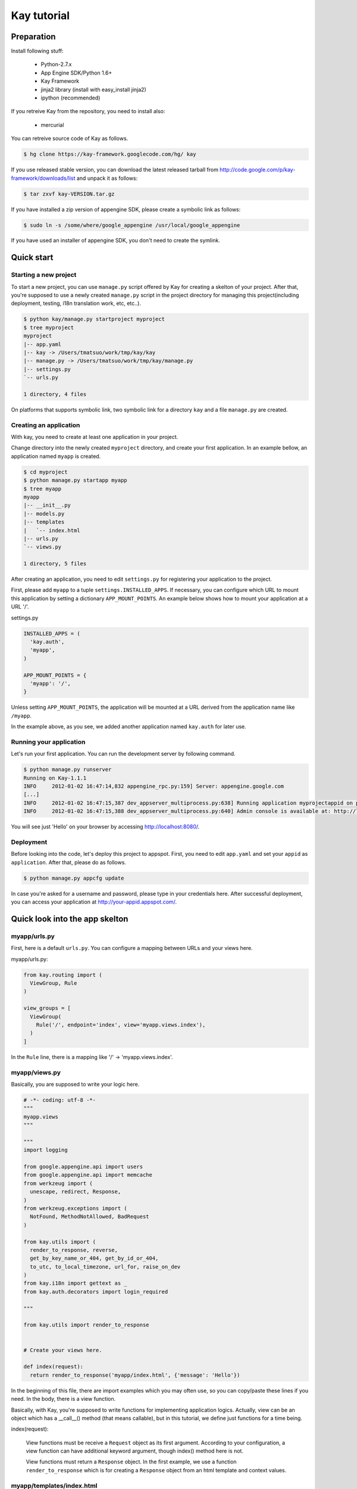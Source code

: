 ============
Kay tutorial
============

Preparation
-----------

Install following stuff:

  * Python-2.7.x
  * App Engine SDK/Python 1.6+
  * Kay Framework
  * jinja2 library (install with easy_install jinja2)
  * ipython (recommended)

If you retreive Kay from the repository, you need to install also:

  * mercurial

You can retreive source code of Kay as follows.

.. code-block:: bash

  $ hg clone https://kay-framework.googlecode.com/hg/ kay

If you use released stable version, you can download the latest
released tarball from
http://code.google.com/p/kay-framework/downloads/list and unpack it as
follows:

.. code-block:: bash

   $ tar zxvf kay-VERSION.tar.gz

If you have installed a zip version of appengine SDK, please create a
symbolic link as follows:

.. code-block:: bash

   $ sudo ln -s /some/where/google_appengine /usr/local/google_appengine    

If you have used an installer of appengine SDK, you don't need to
create the symlink.

Quick start
-----------

Starting a new project
======================

To start a new project, you can use ``manage.py`` script offered by
Kay for creating a skelton of your project. After that, you're
supposed to use a newly created ``manage.py`` script in the project
directory for managing this project(including deployment, testing,
i18n translation work, etc, etc..).

.. code-block:: bash

   $ python kay/manage.py startproject myproject
   $ tree myproject
   myproject
   |-- app.yaml
   |-- kay -> /Users/tmatsuo/work/tmp/kay/kay
   |-- manage.py -> /Users/tmatsuo/work/tmp/kay/manage.py
   |-- settings.py
   `-- urls.py

   1 directory, 4 files

On platforms that supports symbolic link, two symbolic link for a
directory ``kay`` and a file ``manage.py`` are created.

Creating an application
=======================

With kay, you need to create at least one application in your project.

Change directory into the newly created ``myproject`` directory, and
create your first application. In an example bellow, an application
named ``myapp`` is created.

.. code-block:: bash

   $ cd myproject
   $ python manage.py startapp myapp
   $ tree myapp
   myapp
   |-- __init__.py
   |-- models.py
   |-- templates
   |   `-- index.html
   |-- urls.py
   `-- views.py

   1 directory, 5 files

After creating an application, you need to edit ``settings.py`` for
registering your application to the project.

First, please add ``myapp`` to a tuple ``settings.INSTALLED_APPS``. If
necessary, you can configure which URL to mount this application by
setting a dictionary ``APP_MOUNT_POINTS``. An example below shows how
to mount your application at a URL '/'.

settings.py

.. code-block:: python

  INSTALLED_APPS = (
    'kay.auth',
    'myapp',
  )

  APP_MOUNT_POINTS = {
    'myapp': '/',
  }

Unless setting ``APP_MOUNT_POINTS``, the application will be mounted
at a URL derived from the application name like ``/myapp``. 

In the example above, as you see, we added another application named
``kay.auth`` for later use.

Running your application
========================

Let's run your first application. You can run the development server
by following command.

.. code-block:: bash

  $ python manage.py runserver
  Running on Kay-1.1.1
  INFO     2012-01-02 16:47:14,832 appengine_rpc.py:159] Server: appengine.google.com
  [...]
  INFO     2012-01-02 16:47:15,387 dev_appserver_multiprocess.py:638] Running application myprojectappid on port 8080: http://localhost:8080
  INFO     2012-01-02 16:47:15,388 dev_appserver_multiprocess.py:640] Admin console is available at: http://localhost:8080/_ah/admin


You will see just 'Hello' on your browser by accessing
http://localhost:8080/.


Deployment
==========

Before looking into the code, let's deploy this project to
appspot. First, you need to edit ``app.yaml`` and set your ``appid``
as ``application``. After that, please do as follows.

.. code-block:: bash

  $ python manage.py appcfg update

In case you're asked for a username and password, please type in your
credentials here. After successful deployment, you can access your
application at http://your-appid.appspot.com/.


Quick look into the app skelton
---------------------------

myapp/urls.py
=============

First, here is a default ``urls.py``. You can configure a mapping
between URLs and your views here.

myapp/urls.py:

.. code-block:: python

   from kay.routing import (
     ViewGroup, Rule
   )

   view_groups = [
     ViewGroup(
       Rule('/', endpoint='index', view='myapp.views.index'),
     )
   ]

In the ``Rule`` line, there is a mapping like '/' ->
'myapp.views.index'.

myapp/views.py
==============

Basically, you are supposed to write your logic here.

.. code-block:: python

   # -*- coding: utf-8 -*-
   """
   myapp.views
   """

   """
   import logging

   from google.appengine.api import users
   from google.appengine.api import memcache
   from werkzeug import (
     unescape, redirect, Response,
   )
   from werkzeug.exceptions import (
     NotFound, MethodNotAllowed, BadRequest
   )

   from kay.utils import (
     render_to_response, reverse,
     get_by_key_name_or_404, get_by_id_or_404,
     to_utc, to_local_timezone, url_for, raise_on_dev
   )
   from kay.i18n import gettext as _
   from kay.auth.decorators import login_required

   """

   from kay.utils import render_to_response


   # Create your views here.

   def index(request):
     return render_to_response('myapp/index.html', {'message': 'Hello'})

In the beginning of this file, there are import examples which you may
often use, so you can copy/paste these lines if you need. In the body,
there is a view function.

Basically, with Kay, you're supposed to write functions for
implementing application logics. Actually, view can be an object which
has a __call__() method (that means callable), but in this tutorial,
we define just functions for a time being.

index(request):

   View functions must be receive a ``Request`` object as its first
   argument. According to your configuration, a view function can have
   additional keyword argument, though index() method here is not.

   View functions must return a ``Response`` object. In the first
   example, we use a function ``render_to_response`` which is for
   creating a ``Response`` object from an html template and context
   values.


myapp/templates/index.html
==========================

The last one is an html template.

.. code-block:: html

   <!DOCTYPE html>
   <html>
   <head>
   <meta http-equiv="Content-Type" content="text/html; charset=UTF-8">
   <title>Top Page - myapp</title>
   </head>
   <body>
   {{ message }}
   </body>
   </html>

A template engine which is used in Kay is jinja2. Please remember
following two things about jinja2 first.

* To display a context value passed from your view, wrap a name of the
  value with ``{{}}``. You can call functions by adding
  parenthesis(and of course you can add arguments inside the
  parenthessis) as well as just displaying the value.

* You can use ``{% %}`` style tags for describing control structures and commands to jinja2 like ``{% if ... %} {% else %} {% endif %}``,  for loops, and ``{% extends "base_templates.html" %}``.

Here is an example usage of ``{% if %}``.

.. code-block:: html

   <!DOCTYPE html>
   <html>
   <head>
   <meta http-equiv="Content-Type" content="text/html; charset=UTF-8">
   <title>Top Page - myapp</title>
   </head>
   <body>
   {% if message %}
     <div id="message">
       {{ message }}
     </div>
   {% endif %}
   </body>
   </html>

In above example, we wrap a displaying part of a message with a 'div',
and using ``{% if %}`` allows us to display the message div only when
the message has a certain value.

Please keep in mind these two syntaxes for the time being.

Authentication
--------------

To enable the user authentication feature, youo need to install a
middleware for authentication. Kay has various authentication
backends. We'll use an authentication backend for Google Account in
this tutorial.

Configuration
=============

First, you need to add ``MIDDLEWARE_CLASES`` including
``kay.auth.middleware.AuthenticationMiddleware``. 

.. code-block:: python

   MIDDLEWARE_CLASSES = (
     'kay.auth.middleware.AuthenticationMiddleware',
   )

Don't forget the comma after the middleware definition because when a
tuple has only one element, you need to place a comma after the
element explicitly.

After that, the auth module certainly work properly, I'd recommend you
define a model for storing information of a user. If you want to have
additional information later and so on, you can easily do this by your
own model.

If you use the authentication against Google Account and you want to
define own model, you need to extend ``kay.auth.models.GoogleUser``
and set the name of this extended model to
``settings.AUTH_USER_MODEL`` as a string.

myapp.models:

.. code-block:: python

   from google.appengine.ext import db
   from kay.auth.models import GoogleUser

   class MyUser(GoogleUser):
     pass

settings.py

.. code-block:: python

   AUTH_USER_MODEL = 'myapp.models.MyUser'


How to use
==========

request.user
++++++++++++

Once you enable the authentication middleware, it will add ``user``
attribute to the request object. If a user visiting web sites are
signed in, the content of the user attribute is an entity of the User
model, otherwise an instance of a class
``kay.auth.models.AnonymousUser``.

Here are common attributes and methods between those classes.

* is_admin

  This attribute indicates if the user is an administrator as a
  boolean value.

* is_anonymous()

  This method returns False if the user is signed in, otherwise, True.

* is_authenticated()

  This method returns True if the user is signed in, otherwise, False.


An example usage in template
++++++++++++++++++++++++++++

Let's put a fragment of code like following.

.. code-block:: html

   <div id="greeting">
     {% if request.user.is_anonymous() %}
       <a href="{{ create_login_url() }}">login</a>
     {% else %}
       Hello {{ request.user }}! <a href="{{ create_logout_url() }}">logout</a>
     {% endif %}
   </div>

This part of code will show a link for the login screen if the user
doesn't sign in, otherwise, a link for signing out.

Decorators
++++++++++

To protect a page from anonymous access, you can use following
decorators.  You can use ``kay.auth.decorators.login_required`` for
the page needs just an authorization and can use
``kay.auth.decorators.admin_required`` if the page has an admin
restriction.

Example:

.. code-block:: python

   from kay.utils import render_to_response
   from kay.auth.decorators import login_required

   # Create your views here.

   @login_required
   def index(request):
     return render_to_response('myapp/index.html', {'message': 'Hello'})

Let's confirm that you're recested to sign in when accessing the index
page.


Guestbook implementation - Step 1
---------------------------------

In this tutorial, we're gonna create a simple guestbook. I will
introduce various features as much as possible thorough out the
tutorial.

Firstly, let's look through a basic usage of Models ans Forms.

Model Definition
================

To define models, you can basically use appengine's db module
directly. Additionally there are special properties in ``kay.db``
package.

Here is a simple model for the guestbook.

myapp/models.py:

.. code-block:: python

   from google.appengine.ext import db
   from kay.auth.models import GoogleUser
   import kay.db

   # ...

   class Comment(db.Model):
     user = kay.db.OwnerProperty()
     body = db.TextProperty(required=True)
     created = db.DateTimeProperty(auto_now_add=True)

``kay.db.OwnerProperty`` which is difined in an attribute ``usser`` is
a property specially offerred by Kay. This is a property for storing a
key of a user who sines in automatically.

``body`` is a property for storing comment body itself, and
``created`` stores a date at which the comment is created
automatically.


Form definition
===============

Next, let's create a form for comment submission. Certainly you can
write an html form directly in your html templates, considering a
validation, I'd recommend you to create your form by using
``kay.utils.forms`` package.

There is no restriction about where to define your forms though,
``myapp/forms.py`` is one of appropriate places.

myapp/forms.py:

.. code-block:: python

   # -*- coding: utf-8 -*-

   from kay.utils import forms

   class CommentForm(forms.Form):
     body = forms.TextField("Your Comment", required=True)

You can define a form by creating a class that extends
``kay.utils.forms.Form``. In this example, ``body`` is an instance of
``form.TextField`` class. The first argument will become a label of a
generated form. If you specify ``required`` as True, the field will be
a mandatry field.

For more details about this form library, please refer to a `document
<http://kay-docs-jp.shehas.net/forms_reference.html>`_ about
``kay.utils.forms`` package.


View definition
===============

Let's write a view with these models and forms.

myapp/views.py:

.. code-block:: python

   # -*- coding: utf-8 -*-
   """
   myapp.views
   """

   from werkzeug import redirect

   from kay.utils import (
     render_to_response, url_for
   )
   from kay.auth.decorators import login_required

   from myapp.models import Comment
   from myapp.forms import CommentForm

   # Create your views here.

   @login_required
   def index(request):
     form = CommentForm()
     if request.method == "POST" and form.validate(request.form):
       comment = Comment(body=form['body'])
       comment.put()
       return redirect(url_for('myapp/index'))
     return render_to_response('myapp/index.html',
			       {'form': form.as_widget()})

You can see the new import statement of four lines:
``werkzeug.redirect``, ``kay.utils.url_for``, and newly created models
and forms. You can see that this view creates a form and validate
values from a form if the request method is POST.

After the validation succeeds, this view creates a new entity of
``Comment``, and redirect to the top page.

``url_for`` is a function for URL reverse lookup, and returns a URL
for an endpoint which is given as an argument. Let's look back the
default urls.py.

.. code-block:: python

   view_groups = [
     ViewGroup(
       Rule('/', endpoint='index', view='myapp.views.index'),
     )
   ]

In this ``urls.py``, we set 'index' as an endpoint. Hawever, when it
comes to reverse lookup, we used 'myapp/index'. Actually Kay adds an
application name and a slash to an endpoint automatically in order to
avoid conflicts between endpoints from multiple applications.

So, you need to specify an endpoint like ``app_name/endpoint``.


Template
========

.. code-block:: html

   <!DOCTYPE html>
   <html>
   <head>
   <meta http-equiv="Content-Type" content="text/html; charset=UTF-8">
   <title>Top Page - myapp</title>
   </head>
   <body>
     <div id="greeting">
       {% if request.user.is_anonymous() %}
	 <a href="{{ create_login_url() }}">login</a>
       {% else %}
	 Hello {{ request.user }}! <a href="{{ create_logout_url() }}">logout</a>
       {% endif %}
     </div>

     <div id="main_form">
       {{ form()|safe }}
     </div>
   </body>
   </html>

Now you can store comments submitted from the form to the datastore.

Let's try submitting on the development server. After submitting some
comments, you can visit http://localhost:8080/_ah/admin for viewing
contents of the datastore.

A kind named ``myapp_comment`` represents entities which you've just
created. As you can see, Kay adds application name to a kind name. By
default, Kay adds application name and a single underscore '_' before
a class name, and lowercases the whole result. You can suppress this
behavior by setting ``settings.ADD_APP_PREFIX_TO_KIND`` to False.


Guestbook implementation - Step 2
---------------------------------

In the current implementation, if you submit comments, you can not see
the changes. So let's display the latest 20 comments on the top page.

Using queries
=============

myapp/views.py:

.. code-block:: python

   ITEMS_PER_PAGE = 20

   # Create your views here.

   @login_required
   def index(request):
     form = CommentForm()
     if request.method == "POST" and form.validate(request.form):
       comment = Comment(body=form['body'])
       comment.put()
       return redirect(url_for('myapp/index'))
     query = Comment.all().order('-created')
     comments = query.fetch(ITEMS_PER_PAGE)
     return render_to_response('myapp/index.html',
			       {'form': form.as_widget(),
				'comments': comments})

The code above passes the latest 20 comments to a template.

Looping in a template
=====================

Let's display the comments in the template.

myapp/templates/index.html:

.. code-block:: html

  {% if comments %}
    <div id="comment_list">
      <ul>
      {% for comment in comments %}
        <li>{{ comment.body }}
          <span class="author"> by {{ comment.user }}</span>
      {% endfor %}
      </ul>
    </div>
  {% endif %}

Please add the code above to the template and put it under the part
which displays the form. Now you can see the latest 20 comments.

Guestbook implementation - Step 3
---------------------------------

Let's add a capability for selecting a category from a list of
categories which are pre-defined.


Using ModelForm
===============

First, please create a model for storing categories and add a property
for storing a category to the ``Comment`` class.

myapp/models.py:

.. code-block:: python

   class Category(db.Model):
     name = db.StringProperty(required=True)

     def __unicode__(self):
       return self.name

   class Comment(db.Model):
     user = kay.db.OwnerProperty()
     category = db.ReferenceProperty(Category, collection_name='comments')
     body = db.StringProperty(required=True, verbose_name=u'Your Comment')
     created = db.DateTimeProperty(auto_now_add=True)

Next, to maintain both of models and forms is a bit cumbersome, so you
can use a feature for creating models automatically from model
definitions to avoid this.

To do this, please create a form extended from
``kay.utils.forms.modelform.ModelForm``.

.. code-block:: python

   # -*- coding: utf-8 -*-

   from kay.utils import forms
   from kay.utils.forms.modelform import ModelForm

   from myapp.models import Comment

   class CommentForm(ModelForm):
     class Meta:
       model = Comment
       exclude = ('user', 'created')

First, you need to define a class extended from ``ModelForm`` and
define an inner class named ``Meta`` inside of the class. There are
several class attributes for configuring your ModelForm as follows:

* model

  define a model class which a new form will be based on.

* exclude

  define properties which you want to exclude from a form as
  tuple. This ``exclude`` and the next ``fields`` are mutually
  exclusive. You can define only one of them at a time.

* fields

  define properties which you want to include in a form as tuple.

* help_texts

  define help texts which will be displayed with forms as a dictionary
  with field names as keys.


Lastly, you need to change how to save your entity in your myapp/views.py.

.. code-block:: python

       comment = Comment(body=form['body'])
       comment.put()

Change above these lines in myapp/views.py to as follows:

.. code-block:: python

       comment = form.save()


Custom management scripts
=========================

For now, you can see a form for selectiong a category, but there's no
Category entity in the datastore, so the created select box has no
candidate. Let's create a custom management script which will add
categories to the datastore.

Please add a file named ``myapp/management.py`` with following content.

.. code-block:: python

   # -*- coding: utf-8 -*-

   from google.appengine.ext import db

   from kay.management.utils import (
     print_status, create_db_manage_script
   )
   from myapp.models import Category

   categories = [
     u'Programming',
     u'Testing',
     u'Management',
   ]

   def create_categories():
     entities = []
     for name in categories:
       entities.append(Category(name=name))
     db.put(entities)
     print_status("Categories are created successfully.")

   def delete_categories():
     db.delete(Category.all().fetch(100))
     print_status("Categories are deleted successfully.")

   action_create_categories = create_db_manage_script(
     main_func=create_categories, clean_func=delete_categories,
     description="Create 'Category' entities")

After that, you can see following entries in the output of the command
``manage.py``::

  create_categories:
    Create 'Category' entities

    -a, --appid                   string    
    -h, --host                    string    
    -p, --path                    string    
    --no-secure
    -c, --clean

You can add 3 entities of ``Category`` as follows:

* against appspot

.. code-block:: bash

  $ python manage.py create_categories

* against devserver

.. code-block:: bash

  $ python manage.py create_categories -h localhost:8080 --no-secure

Please add 3 entities of ``Category``, and access your application
again. Can you see 3 candidates in the select box?

.. Note::

   For more details about how to create custom management scripts,
   refer to `Adding your own management script
   <http://kay-docs.shehas.net/manage_py.html#adding-your-own-management-script>`_


Displaying category
===================

The code bellow allows you to show categories on the comment list page.

.. code-block:: python

     {% if comments %}
       <div id="comment_list">
	 <ul>
	 {% for comment in comments %}
	   <li>{{ comment.body }}
	     <span class="author"> by {{ comment.user }}</span>
	     {% if comment.category %}
	       <br>
	       <span class="category"> in {{ comment.category.name }}</span>
	     {% endif %}
	 {% endfor %}
	 </ul>
       </div>
     {% endif %}


Automatic CRUD creation
=======================

Let's create pages for managing the categories. Here, we're gonna
create pages for adding/deleting/modifying categories restricted only
to admins.

First, create a form for ``Category``.

myapp/forms.py:

.. code-block:: python

   # -*- coding: utf-8 -*-

   from kay.utils import forms
   from kay.utils.forms.modelform import ModelForm

   from myapp.models import (
     Comment, Category
   )

   class CommentForm(ModelForm):
     class Meta:
       model = Comment
       exclude = ('user', 'created')

   class CategoryForm(ModelForm):
     class Meta:
       model = Category

Import ``Category`` and create a new form named ``CategoryForm``.

Next, edit ``myapp/urls.py`` as follows:

.. code-block:: python

   from kay.generics import admin_required
   from kay.generics import crud
   from kay.routing import (
     ViewGroup, Rule
   )

   class CategoryCRUDViewGroup(crud.CRUDViewGroup):
     model = 'myapp.models.Category'
     form = 'myapp.forms.CategoryForm'
     authorize = admin_required

   view_groups = [
     ViewGroup(
       Rule('/', endpoint='index', view='myapp.views.index'),
     ),
     CategoryCRUDViewGroup(),
   ]

Lastly, add ``kay.utils.flash.FlashMiddleware`` to
``settings.MIDDLEWARE_CLASSES`` as follows:

.. code-block:: python

   MIDDLEWARE_CLASSES = (
     'kay.auth.middleware.AuthenticationMiddleware',
     'kay.utils.flash.FlashMiddleware',
   )

You can see a list of categories at: http://localhost:8080/category/list 

.. Note::

   For more details about CRUD creation, refer to `Using generic view
   groups <http://kay-docs.shehas.net/generic_views.html>`_.


Cascade deletion with db_hook
=============================

As you may notice, if you delete a category which has one or more
comments in it, an error occurs when displaying those comments.

Here, we will use ``db_hook`` feature for implementing cascade
deletion.

If you got the error I mentioned above, please delete comments in
question, or stop a development server once, and restart it with
``-c`` option, and create desired entities again before going further.

First, you need to enable ``db_hook`` feature in the ``settings.py``.

.. code-block:: python

   USE_DB_HOOK = True

Next, register your hook function in ``myapp/__init__.py`` as follows:

myapp/__init__.py:

.. code-block:: python

   # -*- coding: utf-8 -*-
   # Kay application: myapp

   from google.appengine.ext import db

   from kay.utils.db_hook import register_pre_delete_hook

   from myapp.models import (
     Comment, Category
   )

   def cascade_delete(key):
     entities = Comment.all(keys_only=True).filter('category =', key).fetch(2000)
     db.delete(entities)

   register_pre_delete_hook(cascade_delete, Category)

In above example, cascade deletion is implemented in a very ad-hoc
way, so you might need to implement it more carefully if in production
code.

Then, if you delete any category, all the comments that belongs to the
category should be deleted.

.. Note::

   For more details about db_hook feature, refer to `Using db_hook
   feature <http://kay-docs.shehas.net/db_hook.html>`_.

